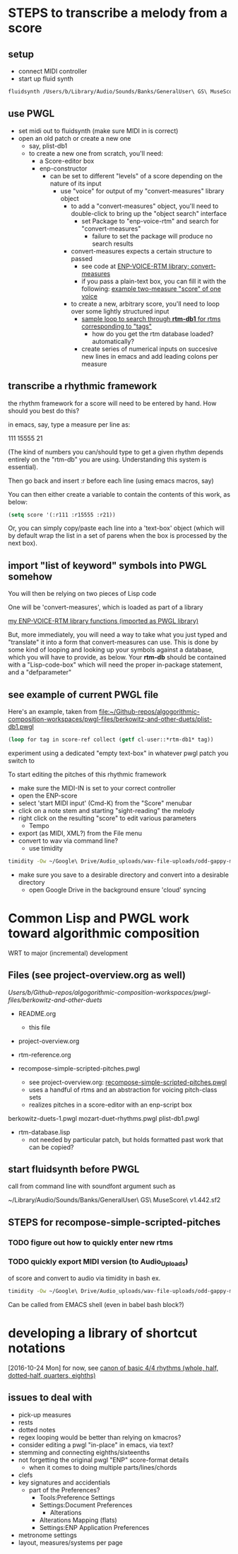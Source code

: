 * STEPS to transcribe a melody from a score
** setup
- connect MIDI controller
- start up fluid synth
#+BEGIN_SRC bash
fluidsynth /Users/b/Library/Audio/Sounds/Banks/GeneralUser\ GS\ MuseScore\ v1.442.sf2
#+END_SRC
** use PWGL
 - set midi out to fluidsynth (make sure MIDI in is correct)
 - open an old patch or create a new one
   - say, plist-db1
   - to create a new one from scratch, you'll need:
     - a Score-editor box
     - enp-constructor
       - can be set to different "levels" of a score depending on the
         nature of its input
         - use "voice" for output of my "convert-measures" library object
           - to add a "convert-measures" object, you'll need to
             double-click to bring up the "object search" interface
             - set Package to "enp-voice-rtm" and search for "convert-measures"
               - failure to set the package will produce no search results
           - convert-measures expects a certain structure to passed
             - see code at [[id:995AEADF-6765-44D4-BE56-246FAF74CB4F][ENP-VOICE-RTM library; convert-measures]]
             - if you pass a plain-text box, you can fill it with the
               following: [[id:CC7F6DB2-9723-4D60-BE66-CC1EFA843303][example two-measure "score" of one voice]]
           - to create a new, arbitrary score, you'll need to loop
             over some lightly structured input
             - [[id:E7B09E73-A58F-4025-B05D-562984779F49][sample loop to search through *rtm-db1* for rtms corresponding to "tags"]]
               - how do you get the rtm database loaded? automatically?
             - create series of numerical inputs on succesive new
               lines in emacs and add leading colons per measure
           




** transcribe a rhythmic framework
the rhythm framework for a score will need to be entered by hand. How
should you best do this?

in emacs, say, type a measure per line as:

111
15555
21

(The kind of numbers you can/should type to get a given rhythm depends
entirely on the "rtm-db" you are using. Understanding this system is
essential).

Then go back and insert :r before each line (using emacs macros, say)

You can then either create a variable to contain the contents of this
work, as below:


#+BEGIN_SRC lisp
(setq score '(:r111 :r15555 :r21))
#+END_SRC

Or, you can simply copy/paste each line into a 'text-box' object
(which will by default wrap the list in a set of parens when the box
is processed by the next box).

** import "list of keyword" symbols into PWGL somehow
You will then be relying on two pieces of Lisp code

One will be 'convert-measures', which is loaded as part of a library

[[id:9FA05B93-BA7A-4DCB-853D-9D7B65366F9C][my ENP-VOICE-RTM library functions (imported as PWGL library)]]

But, more immediately, you will need a way to take what you just typed
and "translate" it into a form that convert-measures can use. This is
done by some kind of looping and looking up your symbols against a database,
which you will have to provide, as below. Your *rtm-db* should be
contained with a "Lisp-code-box" which will need the proper in-package
statement, and a "defparameter"

** see example of current PWGL file
Here's an example, taken from [[file:plist-db1.pwgl][file:~/Github-repos/algogorithmic-composition-workspaces/pwgl-files/berkowitz-and-other-duets/plist-db1.pwgl]]

#+BEGIN_SRC lisp
(loop for tag in score-ref collect (getf cl-user::*rtm-db1* tag))
#+END_SRC

experiment using a dedicated "empty text-box" in whatever pwgl patch
you switch to

To start editing the pitches of this rhythmic framework

- make sure the MIDI-IN is set to your correct controller
- open the ENP-score
- select 'start MIDI input' (Cmd-K) from the "Score" menubar
- click on a note stem and starting "sight-reading" the melody
- right click on the resulting "score" to edit various parameters
  - Tempo
- export (as MIDI, XML?) from the File menu
- convert to wav via command line?
  - use timidity
#+BEGIN_SRC bash
timidity -Ow ~/Google\ Drive/Audio_uploads/wav-file-uploads/odd-gappy-minor-arp.mid -o ~/Google\ Drive/Audio_uploads/wav-file-uploads/odd-gappy-minor-arp.wav
#+END_SRC
- make sure you save to a desirable directory and convert into a
  desirable directory
  - open Google Drive in the background ensure 'cloud' syncing
* Common Lisp and PWGL work toward algorithmic composition
  :PROPERTIES:
  :ID:       EE7143F7-E35C-4141-921B-4E271CC8A7E3
  :END:
WRT to major (incremental) development
** Files (see project-overview.org as well)
/Users/b/Github-repos/algogorithmic-composition-workspaces/pwgl-files/berkowitz-and-other-duets/

- README.org
  - this file
- project-overview.org

- rtm-reference.org

- recompose-simple-scripted-pitches.pwgl
  - see project-overview.org: [[id:F8956FC2-0518-44EB-8F99-7CC95D8551DA][recompose-simple-scripted-pitches.pwgl]]
  - uses a handful of rtms and an abstraction for voicing pitch-class
    sets
  - realizes pitches in a score-editor with an enp-script box

berkowitz-duets-1.pwgl
mozart-duet-rhythms.pwgl
plist-db1.pwgl

- rtm-database.lisp
  - not needed by particular patch, but holds formatted past work that
    can be copied?

** start fluidsynth before PWGL
call from command line with soundfont argument such as

~/Library/Audio/Sounds/Banks/GeneralUser\ GS\ MuseScore\ v1.442.sf2

** STEPS for recompose-simple-scripted-pitches 

*** TODO figure out how to quickly enter new rtms

*** TODO quickly export MIDI version (to Audio_Uploads)
of score and convert to audio via timidity in bash
ex. 
#+BEGIN_SRC bash
timidity -Ow ~/Google\ Drive/Audio_uploads/wav-file-uploads/odd-gappy-minor-arp.mid -o ~/Google\ Drive/Audio_uploads/wav-file-uploads/odd-gappy-minor-arp.wav
#+END_SRC
Can be called from EMACS shell (even in babel bash block?)
* developing a library of shortcut notations
[2016-10-24 Mon]
for now, see [[id:61A55E31-3845-4C21-96AA-EEB7923C03CC][canon of basic 4/4 rhythms (whole, half, dotted-half, quarters, eighths)]]

** issues to deal with 
   :PROPERTIES:
   :ID:       135AB3A6-99E8-4CB7-9CAC-684DEFA94706
   :END:

- pick-up measures
- rests
- dotted notes
- regex looping would be better than relying on kmacros?
- consider editing a pwgl "in-place" in emacs, via text?
- stemming and connecting eighths/sixteenths
- not forgetting the original pwgl "ENP" score-format details
  - when it comes to doing multiple parts/lines/chords
- clefs
- key signatures and accidentials
  - part of the Preferences?
    - Tools:Preference Settings
    - Settings:Document Preferences
      - Alterations
	- Alterations Mapping (flats)
    - Settings:ENP Application Preferences
- metronome settings
- layout, measures/systems per page



